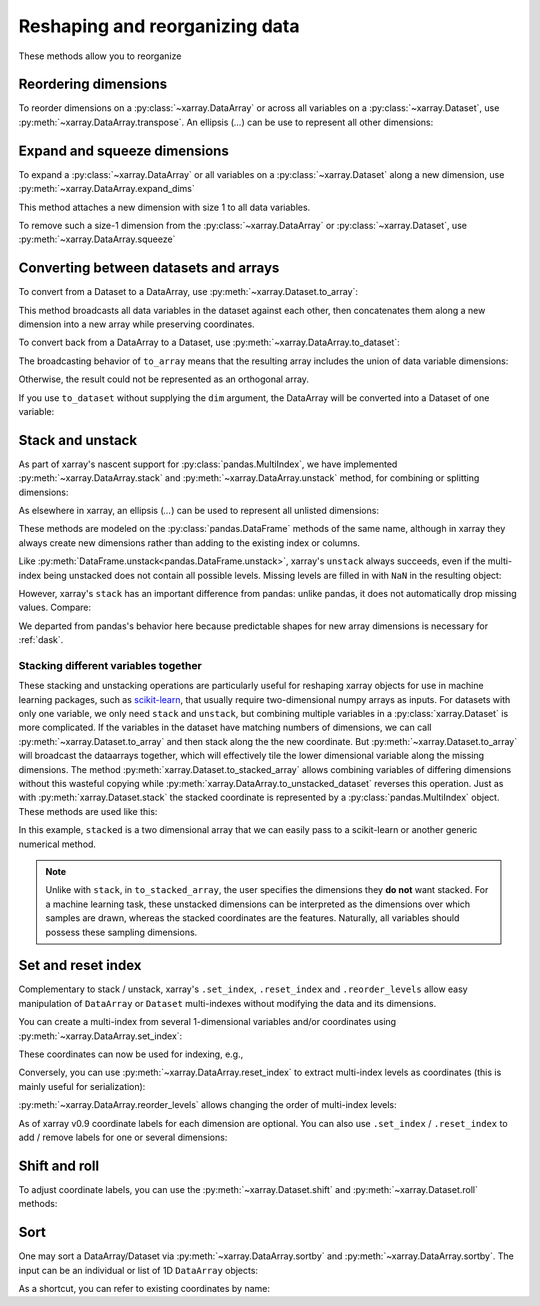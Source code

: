 .. _reshape:

###############################
Reshaping and reorganizing data
###############################

These methods allow you to reorganize

.. ipython:: python
   :suppress:

    import numpy as np
    import pandas as pd
    import xarray as xr
    np.random.seed(123456)

Reordering dimensions
---------------------

To reorder dimensions on a :py:class:`~xarray.DataArray` or across all variables
on a :py:class:`~xarray.Dataset`, use :py:meth:`~xarray.DataArray.transpose`. An 
ellipsis (`...`) can be use to represent all other dimensions:

.. ipython:: python

    ds = xr.Dataset({'foo': (('x', 'y', 'z'), [[[42]]]), 'bar': (('y', 'z'), [[24]])})
    ds.transpose('y', 'z', 'x')
    ds.transpose(..., 'x')  # equivalent
    ds.transpose()  # reverses all dimensions

Expand and squeeze dimensions
-----------------------------

To expand a :py:class:`~xarray.DataArray` or all
variables on a :py:class:`~xarray.Dataset` along a new dimension,
use :py:meth:`~xarray.DataArray.expand_dims`

.. ipython:: python

    expanded  = ds.expand_dims('w')
    expanded

This method attaches a new dimension with size 1 to all data variables.

To remove such a size-1 dimension from the :py:class:`~xarray.DataArray`
or :py:class:`~xarray.Dataset`,
use :py:meth:`~xarray.DataArray.squeeze`

.. ipython:: python

    expanded.squeeze('w')

Converting between datasets and arrays
--------------------------------------

To convert from a Dataset to a DataArray, use :py:meth:`~xarray.Dataset.to_array`:

.. ipython:: python

    arr = ds.to_array()
    arr

This method broadcasts all data variables in the dataset against each other,
then concatenates them along a new dimension into a new array while preserving
coordinates.

To convert back from a DataArray to a Dataset, use
:py:meth:`~xarray.DataArray.to_dataset`:

.. ipython:: python

    arr.to_dataset(dim='variable')

The broadcasting behavior of ``to_array`` means that the resulting array
includes the union of data variable dimensions:

.. ipython:: python

    ds2 = xr.Dataset({'a': 0, 'b': ('x', [3, 4, 5])})

    # the input dataset has 4 elements
    ds2

    # the resulting array has 6 elements
    ds2.to_array()

Otherwise, the result could not be represented as an orthogonal array.

If you use ``to_dataset`` without supplying the ``dim`` argument, the DataArray will be converted into a Dataset of one variable:

.. ipython:: python

    arr.to_dataset(name='combined')

.. _reshape.stack:

Stack and unstack
-----------------

As part of xarray's nascent support for :py:class:`pandas.MultiIndex`, we have
implemented :py:meth:`~xarray.DataArray.stack` and
:py:meth:`~xarray.DataArray.unstack` method, for combining or splitting dimensions:

.. ipython:: python

    array = xr.DataArray(np.random.randn(2, 3),
                         coords=[('x', ['a', 'b']), ('y', [0, 1, 2])])
    stacked = array.stack(z=('x', 'y'))
    stacked
    stacked.unstack('z')

As elsewhere in xarray, an ellipsis (`...`) can be used to represent all unlisted dimensions:

.. ipython:: python

    stacked = array.stack(z=[..., "x"])
    stacked

These methods are modeled on the :py:class:`pandas.DataFrame` methods of the
same name, although in xarray they always create new dimensions rather than
adding to the existing index or columns.

Like :py:meth:`DataFrame.unstack<pandas.DataFrame.unstack>`, xarray's ``unstack``
always succeeds, even if the multi-index being unstacked does not contain all
possible levels. Missing levels are filled in with ``NaN`` in the resulting object:

.. ipython:: python

    stacked2 = stacked[::2]
    stacked2
    stacked2.unstack('z')

However, xarray's ``stack`` has an important difference from pandas: unlike
pandas, it does not automatically drop missing values. Compare:

.. ipython:: python

    array = xr.DataArray([[np.nan, 1], [2, 3]], dims=['x', 'y'])
    array.stack(z=('x', 'y'))
    array.to_pandas().stack()

We departed from pandas's behavior here because predictable shapes for new
array dimensions is necessary for :ref:`dask`.

.. _reshape.stacking_different:

Stacking different variables together
~~~~~~~~~~~~~~~~~~~~~~~~~~~~~~~~~~~~~

These stacking and unstacking operations are particularly useful for reshaping
xarray objects for use in machine learning packages, such as `scikit-learn
<http://scikit-learn.org/stable/>`_, that usually require two-dimensional numpy
arrays as inputs. For datasets with only one variable, we only need ``stack``
and ``unstack``, but combining multiple variables in a
:py:class:`xarray.Dataset` is more complicated. If the variables in the dataset
have matching numbers of dimensions, we can call
:py:meth:`~xarray.Dataset.to_array` and then stack along the the new coordinate.
But :py:meth:`~xarray.Dataset.to_array` will broadcast the dataarrays together,
which will effectively tile the lower dimensional variable along the missing
dimensions. The method :py:meth:`xarray.Dataset.to_stacked_array` allows
combining variables of differing dimensions without this wasteful copying while
:py:meth:`xarray.DataArray.to_unstacked_dataset` reverses this operation.
Just as with :py:meth:`xarray.Dataset.stack` the stacked coordinate is
represented by a :py:class:`pandas.MultiIndex` object. These methods are used
like this:

.. ipython:: python

        data = xr.Dataset(
            data_vars={'a': (('x', 'y'), [[0, 1, 2], [3, 4, 5]]),
                      'b': ('x', [6, 7])},
            coords={'y': ['u', 'v', 'w']}
        )
        data
        stacked = data.to_stacked_array("z", sample_dims=['x'])
        stacked
        unstacked = stacked.to_unstacked_dataset("z")
        unstacked

In this example, ``stacked`` is a two dimensional array that we can easily pass to a scikit-learn or another generic
numerical method.

.. note::

    Unlike with ``stack``,  in ``to_stacked_array``, the user specifies the dimensions they **do not** want stacked.
    For a machine learning task, these unstacked dimensions can be interpreted as the dimensions over which samples are
    drawn, whereas the stacked coordinates are the features. Naturally, all variables should possess these sampling
    dimensions.


.. _reshape.set_index:

Set and reset index
-------------------

Complementary to stack / unstack, xarray's ``.set_index``, ``.reset_index`` and
``.reorder_levels`` allow easy manipulation of ``DataArray`` or ``Dataset``
multi-indexes without modifying the data and its dimensions.

You can create a multi-index from several 1-dimensional variables and/or
coordinates using :py:meth:`~xarray.DataArray.set_index`:

.. ipython:: python

     da = xr.DataArray(np.random.rand(4),
                       coords={'band': ('x', ['a', 'a', 'b', 'b']),
                               'wavenumber': ('x', np.linspace(200, 400, 4))},
                       dims='x')
     da
     mda = da.set_index(x=['band', 'wavenumber'])
     mda

These coordinates can now be used for indexing, e.g.,

.. ipython:: python

     mda.sel(band='a')

Conversely, you can use :py:meth:`~xarray.DataArray.reset_index`
to extract multi-index levels as coordinates (this is mainly useful
for serialization):

.. ipython:: python

     mda.reset_index('x')

:py:meth:`~xarray.DataArray.reorder_levels` allows changing the order
of multi-index levels:

.. ipython:: python

     mda.reorder_levels(x=['wavenumber', 'band'])

As of xarray v0.9 coordinate labels for each dimension are optional.
You can also  use ``.set_index`` / ``.reset_index`` to add / remove
labels for one or several dimensions:

.. ipython:: python

    array = xr.DataArray([1, 2, 3], dims='x')
    array
    array['c'] = ('x', ['a', 'b', 'c'])
    array.set_index(x='c')
    array = array.set_index(x='c')
    array = array.reset_index('x', drop=True)

.. _reshape.shift_and_roll:

Shift and roll
--------------

To adjust coordinate labels, you can use the :py:meth:`~xarray.Dataset.shift` and
:py:meth:`~xarray.Dataset.roll` methods:

.. ipython:: python

	array = xr.DataArray([1, 2, 3, 4], dims='x')
	array.shift(x=2)
	array.roll(x=2, roll_coords=True)

.. _reshape.sort:

Sort
----

One may sort a DataArray/Dataset via :py:meth:`~xarray.DataArray.sortby` and
:py:meth:`~xarray.DataArray.sortby`.  The input can be an individual or list of
1D ``DataArray`` objects:

.. ipython:: python

  ds = xr.Dataset({'A': (('x', 'y'), [[1, 2], [3, 4]]),
                   'B': (('x', 'y'), [[5, 6], [7, 8]])},
                  coords={'x': ['b', 'a'], 'y': [1, 0]})
  dax = xr.DataArray([100, 99], [('x', [0, 1])])
  day = xr.DataArray([90, 80], [('y', [0, 1])])
  ds.sortby([day, dax])

As a shortcut, you can refer to existing coordinates by name:

.. ipython:: python

  ds.sortby('x')
  ds.sortby(['y', 'x'])
  ds.sortby(['y', 'x'], ascending=False)
